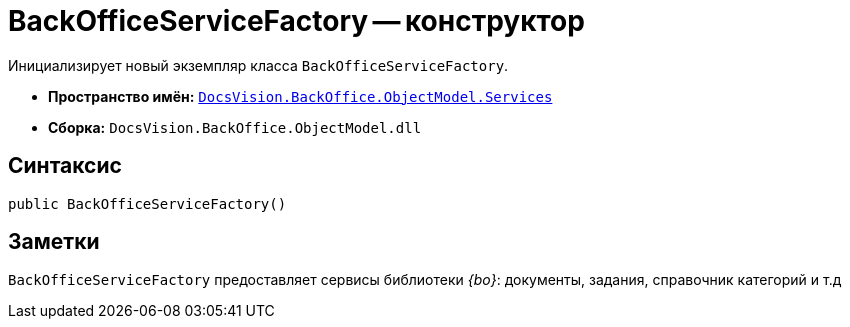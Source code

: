 = BackOfficeServiceFactory -- конструктор

Инициализирует новый экземпляр класса `BackOfficeServiceFactory`.

* *Пространство имён:* `xref:api/DocsVision/BackOffice/ObjectModel/Services/Services_NS.adoc[DocsVision.BackOffice.ObjectModel.Services]`
* *Сборка:* `DocsVision.BackOffice.ObjectModel.dll`

== Синтаксис

[source,csharp]
----
public BackOfficeServiceFactory()
----

== Заметки

`BackOfficeServiceFactory` предоставляет сервисы библиотеки _{bo}_: документы, задания, справочник категорий и т.д
